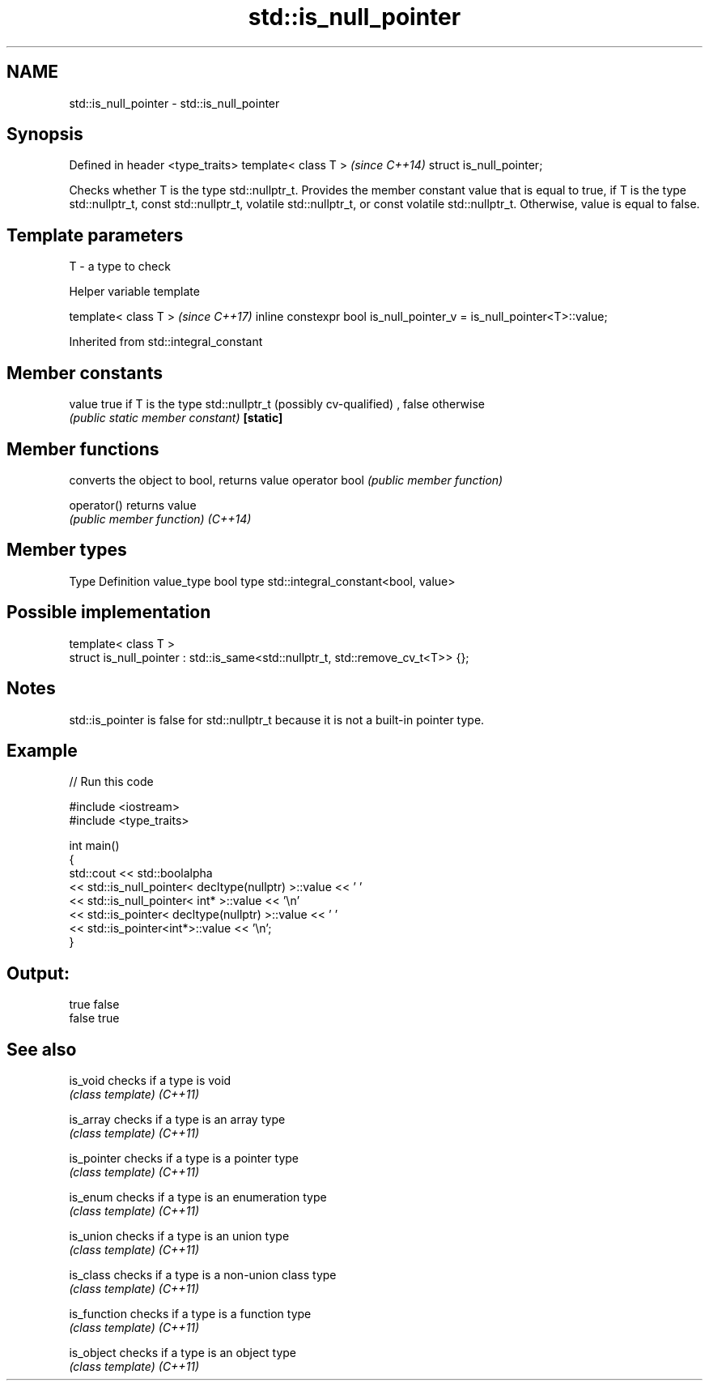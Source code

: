 .TH std::is_null_pointer 3 "2020.03.24" "http://cppreference.com" "C++ Standard Libary"
.SH NAME
std::is_null_pointer \- std::is_null_pointer

.SH Synopsis

Defined in header <type_traits>
template< class T >              \fI(since C++14)\fP
struct is_null_pointer;

Checks whether T is the type std::nullptr_t.
Provides the member constant value that is equal to true, if T is the type std::nullptr_t, const std::nullptr_t, volatile std::nullptr_t, or const volatile std::nullptr_t.
Otherwise, value is equal to false.

.SH Template parameters


T - a type to check


Helper variable template


template< class T >                                                   \fI(since C++17)\fP
inline constexpr bool is_null_pointer_v = is_null_pointer<T>::value;


Inherited from std::integral_constant


.SH Member constants



value    true if T is the type std::nullptr_t (possibly cv-qualified) , false otherwise
         \fI(public static member constant)\fP
\fB[static]\fP


.SH Member functions


              converts the object to bool, returns value
operator bool \fI(public member function)\fP

operator()    returns value
              \fI(public member function)\fP
\fI(C++14)\fP


.SH Member types


Type       Definition
value_type bool
type       std::integral_constant<bool, value>


.SH Possible implementation



  template< class T >
  struct is_null_pointer : std::is_same<std::nullptr_t, std::remove_cv_t<T>> {};



.SH Notes

std::is_pointer is false for std::nullptr_t because it is not a built-in pointer type.

.SH Example


// Run this code

  #include <iostream>
  #include <type_traits>

  int main()
  {
      std::cout << std::boolalpha
                << std::is_null_pointer< decltype(nullptr) >::value << ' '
                << std::is_null_pointer< int* >::value << '\\n'
                << std::is_pointer< decltype(nullptr) >::value << ' '
                << std::is_pointer<int*>::value << '\\n';
  }

.SH Output:

  true false
  false true


.SH See also



is_void     checks if a type is void
            \fI(class template)\fP
\fI(C++11)\fP

is_array    checks if a type is an array type
            \fI(class template)\fP
\fI(C++11)\fP

is_pointer  checks if a type is a pointer type
            \fI(class template)\fP
\fI(C++11)\fP

is_enum     checks if a type is an enumeration type
            \fI(class template)\fP
\fI(C++11)\fP

is_union    checks if a type is an union type
            \fI(class template)\fP
\fI(C++11)\fP

is_class    checks if a type is a non-union class type
            \fI(class template)\fP
\fI(C++11)\fP

is_function checks if a type is a function type
            \fI(class template)\fP
\fI(C++11)\fP

is_object   checks if a type is an object type
            \fI(class template)\fP
\fI(C++11)\fP




